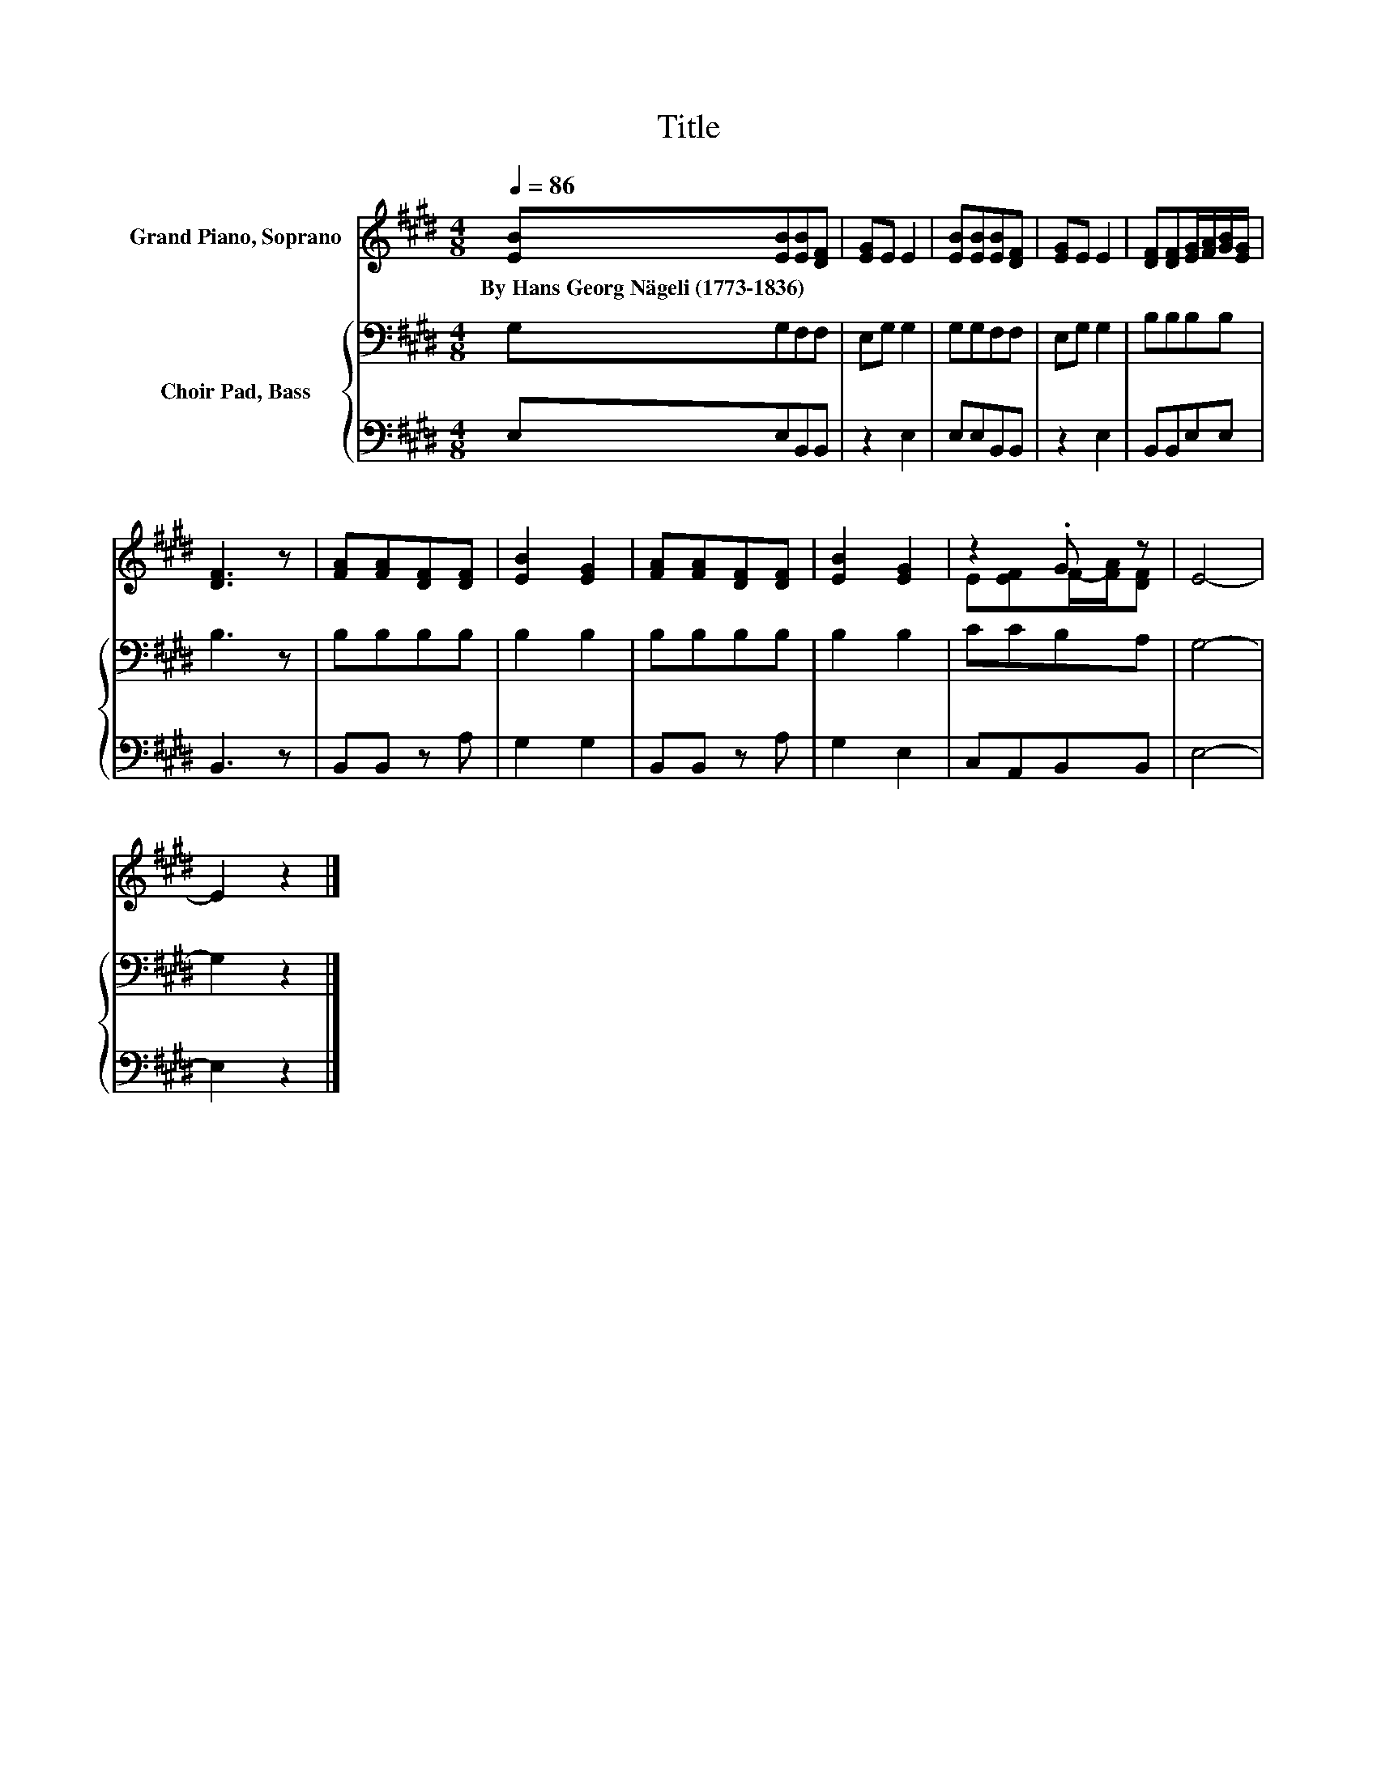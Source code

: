 X:1
T:Title
%%score ( 1 2 ) { 3 | 4 }
L:1/8
Q:1/4=86
M:4/8
K:E
V:1 treble nm="Grand Piano, Soprano"
V:2 treble 
V:3 bass nm="Choir Pad, Bass"
V:4 bass 
V:1
 [EB][EB][EB][DF] | [EG]E E2 | [EB][EB][EB][DF] | [EG]E E2 | [DF][DF][EG]/[FA]/[GB]/[EG]/ | %5
w: By~Hans~Georg~Nägeli~(1773\-1836) * * *|||||
 [DF]3 z | [FA][FA][DF][DF] | [EB]2 [EG]2 | [FA][FA][DF][DF] | [EB]2 [EG]2 | z2 .G z | E4- | %12
w: |||||||
 E2 z2 |] %13
w: |
V:2
 x4 | x4 | x4 | x4 | x4 | x4 | x4 | x4 | x4 | x4 | E[EF]F/-[FA]/[DF] | x4 | x4 |] %13
V:3
 G,G,F,F, | E,G, G,2 | G,G,F,F, | E,G, G,2 | B,B,B,B, | B,3 z | B,B,B,B, | B,2 B,2 | B,B,B,B, | %9
 B,2 B,2 | CCB,A, | G,4- | G,2 z2 |] %13
V:4
 E,E,B,,B,, | z2 E,2 | E,E,B,,B,, | z2 E,2 | B,,B,,E,E, | B,,3 z | B,,B,, z A, | G,2 G,2 | %8
 B,,B,, z A, | G,2 E,2 | C,A,,B,,B,, | E,4- | E,2 z2 |] %13

